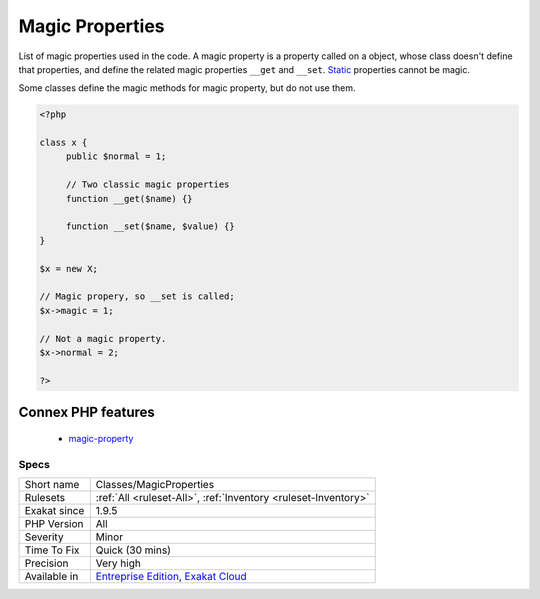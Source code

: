 .. _classes-magicproperties:

.. _magic-properties:

Magic Properties
++++++++++++++++

.. meta::
	:description:
		Magic Properties: List of magic properties used in the code.
	:twitter:card: summary_large_image
	:twitter:site: @exakat
	:twitter:title: Magic Properties
	:twitter:description: Magic Properties: List of magic properties used in the code
	:twitter:creator: @exakat
	:twitter:image:src: https://www.exakat.io/wp-content/uploads/2020/06/logo-exakat.png
	:og:image: https://www.exakat.io/wp-content/uploads/2020/06/logo-exakat.png
	:og:title: Magic Properties
	:og:type: article
	:og:description: List of magic properties used in the code
	:og:url: https://php-tips.readthedocs.io/en/latest/tips/Classes/MagicProperties.html
	:og:locale: en
List of magic properties used in the code. A magic property is a property called on a object, whose class doesn't define that properties, and define the related magic properties ``__get`` and ``__set``. `Static <https://www.php.net/manual/en/language.oop5.static.php>`_ properties cannot be magic.

Some classes define the magic methods for magic property, but do not use them. 


.. code-block:: php
   
   <?php
   
   class x {
   	public $normal = 1;
   	
   	// Two classic magic properties
   	function __get($name) {}
   
   	function __set($name, $value) {}
   }
   
   $x = new X;
   
   // Magic propery, so __set is called;
   $x->magic = 1;
   
   // Not a magic property.
   $x->normal = 2;
   
   ?>
Connex PHP features
-------------------

  + `magic-property <https://php-dictionary.readthedocs.io/en/latest/dictionary/magic-property.ini.html>`_


Specs
_____

+--------------+-------------------------------------------------------------------------------------------------------------------------+
| Short name   | Classes/MagicProperties                                                                                                 |
+--------------+-------------------------------------------------------------------------------------------------------------------------+
| Rulesets     | :ref:`All <ruleset-All>`, :ref:`Inventory <ruleset-Inventory>`                                                          |
+--------------+-------------------------------------------------------------------------------------------------------------------------+
| Exakat since | 1.9.5                                                                                                                   |
+--------------+-------------------------------------------------------------------------------------------------------------------------+
| PHP Version  | All                                                                                                                     |
+--------------+-------------------------------------------------------------------------------------------------------------------------+
| Severity     | Minor                                                                                                                   |
+--------------+-------------------------------------------------------------------------------------------------------------------------+
| Time To Fix  | Quick (30 mins)                                                                                                         |
+--------------+-------------------------------------------------------------------------------------------------------------------------+
| Precision    | Very high                                                                                                               |
+--------------+-------------------------------------------------------------------------------------------------------------------------+
| Available in | `Entreprise Edition <https://www.exakat.io/entreprise-edition>`_, `Exakat Cloud <https://www.exakat.io/exakat-cloud/>`_ |
+--------------+-------------------------------------------------------------------------------------------------------------------------+


